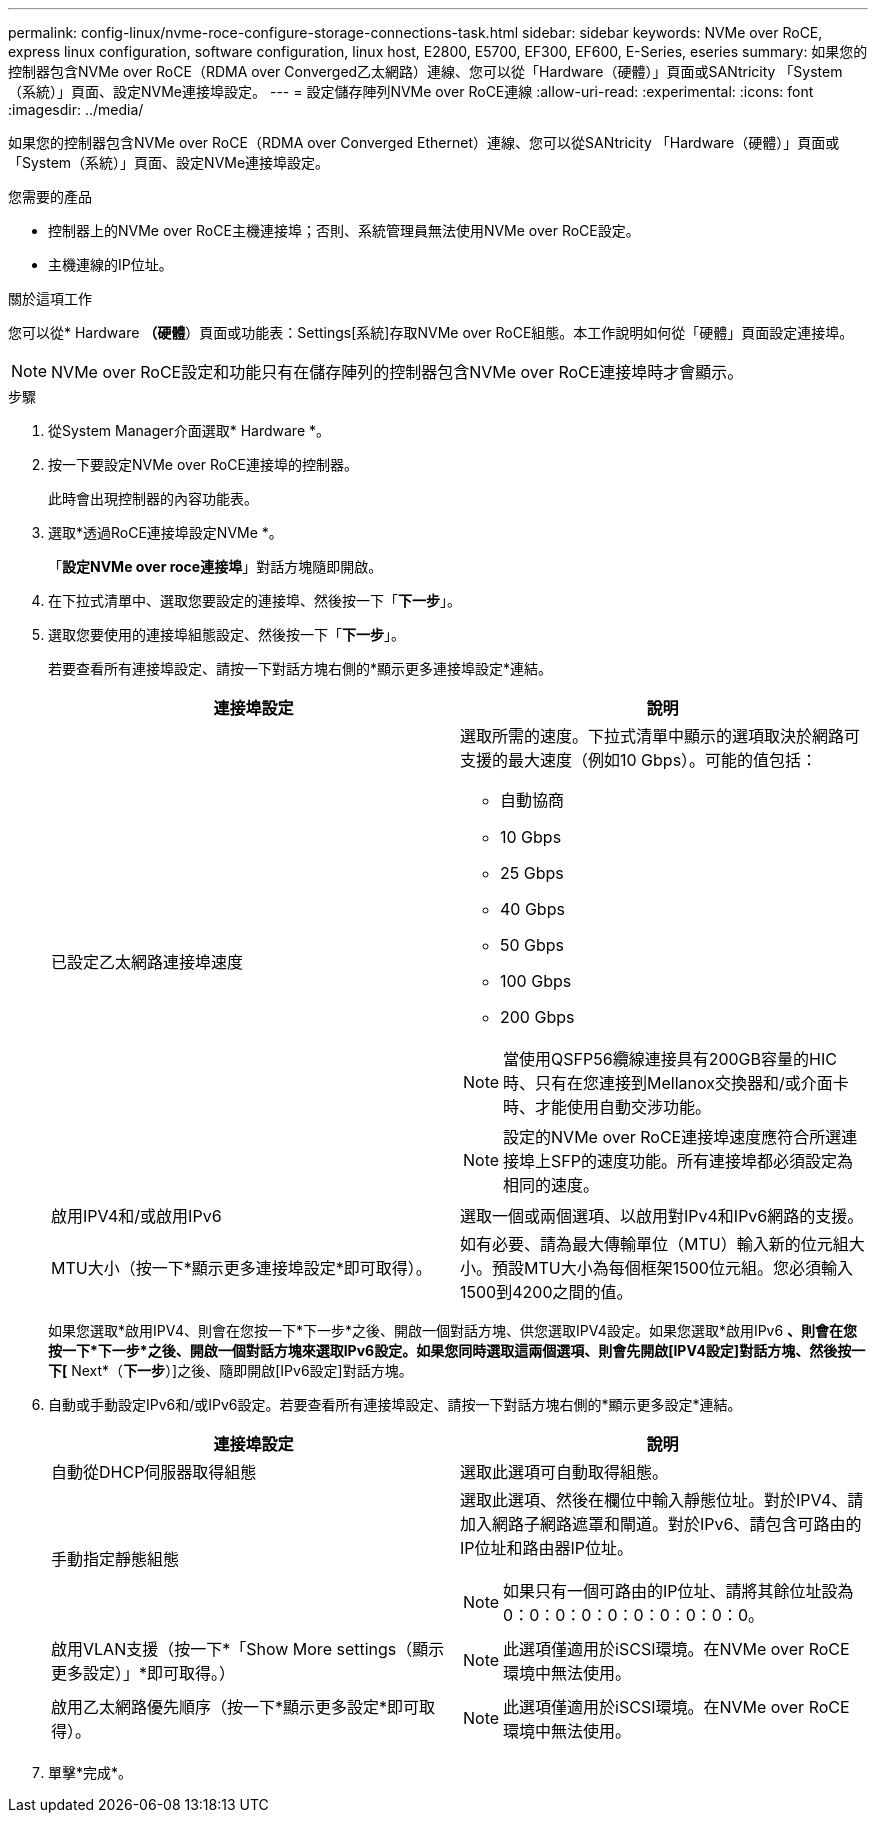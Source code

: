 ---
permalink: config-linux/nvme-roce-configure-storage-connections-task.html 
sidebar: sidebar 
keywords: NVMe over RoCE, express linux configuration, software configuration, linux host, E2800, E5700, EF300, EF600, E-Series, eseries 
summary: 如果您的控制器包含NVMe over RoCE（RDMA over Converged乙太網路）連線、您可以從「Hardware（硬體）」頁面或SANtricity 「System（系統）」頁面、設定NVMe連接埠設定。 
---
= 設定儲存陣列NVMe over RoCE連線
:allow-uri-read: 
:experimental: 
:icons: font
:imagesdir: ../media/


[role="lead"]
如果您的控制器包含NVMe over RoCE（RDMA over Converged Ethernet）連線、您可以從SANtricity 「Hardware（硬體）」頁面或「System（系統）」頁面、設定NVMe連接埠設定。

.您需要的產品
* 控制器上的NVMe over RoCE主機連接埠；否則、系統管理員無法使用NVMe over RoCE設定。
* 主機連線的IP位址。


.關於這項工作
您可以從* Hardware *（硬體*）頁面或功能表：Settings[系統]存取NVMe over RoCE組態。本工作說明如何從「硬體」頁面設定連接埠。


NOTE: NVMe over RoCE設定和功能只有在儲存陣列的控制器包含NVMe over RoCE連接埠時才會顯示。

.步驟
. 從System Manager介面選取* Hardware *。
. 按一下要設定NVMe over RoCE連接埠的控制器。
+
此時會出現控制器的內容功能表。

. 選取*透過RoCE連接埠設定NVMe *。
+
「*設定NVMe over roce連接埠*」對話方塊隨即開啟。

. 在下拉式清單中、選取您要設定的連接埠、然後按一下「*下一步*」。
. 選取您要使用的連接埠組態設定、然後按一下「*下一步*」。
+
若要查看所有連接埠設定、請按一下對話方塊右側的*顯示更多連接埠設定*連結。

+
|===
| 連接埠設定 | 說明 


 a| 
已設定乙太網路連接埠速度
 a| 
選取所需的速度。下拉式清單中顯示的選項取決於網路可支援的最大速度（例如10 Gbps）。可能的值包括：

** 自動協商
** 10 Gbps
** 25 Gbps
** 40 Gbps
** 50 Gbps
** 100 Gbps
** 200 Gbps



NOTE: 當使用QSFP56纜線連接具有200GB容量的HIC時、只有在您連接到Mellanox交換器和/或介面卡時、才能使用自動交涉功能。


NOTE: 設定的NVMe over RoCE連接埠速度應符合所選連接埠上SFP的速度功能。所有連接埠都必須設定為相同的速度。



 a| 
啟用IPV4和/或啟用IPv6
 a| 
選取一個或兩個選項、以啟用對IPv4和IPv6網路的支援。



 a| 
MTU大小（按一下*顯示更多連接埠設定*即可取得）。
 a| 
如有必要、請為最大傳輸單位（MTU）輸入新的位元組大小。預設MTU大小為每個框架1500位元組。您必須輸入1500到4200之間的值。

|===
+
如果您選取*啟用IPV4、則會在您按一下*下一步*之後、開啟一個對話方塊、供您選取IPV4設定。如果您選取*啟用IPv6 *、則會在您按一下*下一步*之後、開啟一個對話方塊來選取IPv6設定。如果您同時選取這兩個選項、則會先開啟[IPV4設定]對話方塊、然後按一下[* Next*（*下一步*）]之後、隨即開啟[IPv6設定]對話方塊。

. 自動或手動設定IPv6和/或IPv6設定。若要查看所有連接埠設定、請按一下對話方塊右側的*顯示更多設定*連結。
+
|===
| 連接埠設定 | 說明 


 a| 
自動從DHCP伺服器取得組態
 a| 
選取此選項可自動取得組態。



 a| 
手動指定靜態組態
 a| 
選取此選項、然後在欄位中輸入靜態位址。對於IPV4、請加入網路子網路遮罩和閘道。對於IPv6、請包含可路由的IP位址和路由器IP位址。


NOTE: 如果只有一個可路由的IP位址、請將其餘位址設為0：0：0：0：0：0：0：0：0：0。



 a| 
啟用VLAN支援（按一下*「Show More settings（顯示更多設定）」*即可取得。）
 a| 

NOTE: 此選項僅適用於iSCSI環境。在NVMe over RoCE環境中無法使用。



 a| 
啟用乙太網路優先順序（按一下*顯示更多設定*即可取得）。
 a| 

NOTE: 此選項僅適用於iSCSI環境。在NVMe over RoCE環境中無法使用。

|===
. 單擊*完成*。

